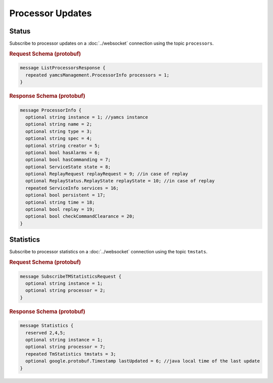 Processor Updates
=================

Status
------

Subscribe to processor updates on a :doc:`../websocket` connection using the topic ``processors``.


.. rubric:: Request Schema (protobuf)
.. code-block:: proto

    message ListProcessorsResponse {
      repeated yamcsManagement.ProcessorInfo processors = 1;
    }


.. rubric:: Response Schema (protobuf)
.. code-block:: proto

    message ProcessorInfo {
      optional string instance = 1; //yamcs instance
      optional string name = 2;
      optional string type = 3;
      optional string spec = 4;
      optional string creator = 5;
      optional bool hasAlarms = 6;
      optional bool hasCommanding = 7;
      optional ServiceState state = 8;
      optional ReplayRequest replayRequest = 9; //in case of replay
      optional ReplayStatus.ReplayState replayState = 10; //in case of replay
      repeated ServiceInfo services = 16;
      optional bool persistent = 17;
      optional string time = 18;
      optional bool replay = 19;
      optional bool checkCommandClearance = 20;
    }


Statistics
----------

Subscribe to processor statistics on a :doc:`../websocket` connection using the topic ``tmstats``.


.. rubric:: Request Schema (protobuf)
.. code-block:: proto

    message SubscribeTMStatisticsRequest {
      optional string instance = 1;
      optional string processor = 2;
    }


.. rubric:: Response Schema (protobuf)
.. code-block:: proto

    message Statistics {
      reserved 2,4,5;
      optional string instance = 1;
      optional string processor = 7;
      repeated TmStatistics tmstats = 3;
      optional google.protobuf.Timestamp lastUpdated = 6; //java local time of the last update
    }
